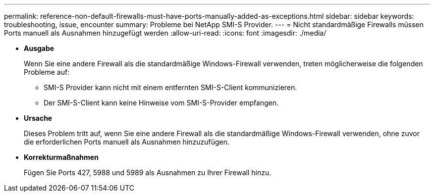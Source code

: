 ---
permalink: reference-non-default-firewalls-must-have-ports-manually-added-as-exceptions.html 
sidebar: sidebar 
keywords: troubleshooting, issue, encounter 
summary: Probleme bei NetApp SMI-S Provider. 
---
= Nicht standardmäßige Firewalls müssen Ports manuell als Ausnahmen hinzugefügt werden
:allow-uri-read: 
:icons: font
:imagesdir: ./media/


* *Ausgabe*
+
Wenn Sie eine andere Firewall als die standardmäßige Windows-Firewall verwenden, treten möglicherweise die folgenden Probleme auf:

+
** SMI-S Provider kann nicht mit einem entfernten SMI-S-Client kommunizieren.
** Der SMI-S-Client kann keine Hinweise vom SMI-S-Provider empfangen.


* *Ursache*
+
Dieses Problem tritt auf, wenn Sie eine andere Firewall als die standardmäßige Windows-Firewall verwenden, ohne zuvor die erforderlichen Ports manuell als Ausnahmen hinzuzufügen.

* *Korrekturmaßnahmen*
+
Fügen Sie Ports 427, 5988 und 5989 als Ausnahmen zu Ihrer Firewall hinzu.


